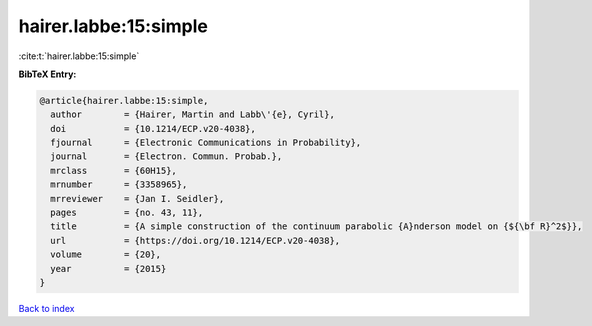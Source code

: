 hairer.labbe:15:simple
======================

:cite:t:`hairer.labbe:15:simple`

**BibTeX Entry:**

.. code-block:: bibtex

   @article{hairer.labbe:15:simple,
     author        = {Hairer, Martin and Labb\'{e}, Cyril},
     doi           = {10.1214/ECP.v20-4038},
     fjournal      = {Electronic Communications in Probability},
     journal       = {Electron. Commun. Probab.},
     mrclass       = {60H15},
     mrnumber      = {3358965},
     mrreviewer    = {Jan I. Seidler},
     pages         = {no. 43, 11},
     title         = {A simple construction of the continuum parabolic {A}nderson model on {${\bf R}^2$}},
     url           = {https://doi.org/10.1214/ECP.v20-4038},
     volume        = {20},
     year          = {2015}
   }

`Back to index <../By-Cite-Keys.html>`_
